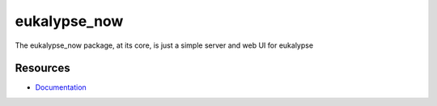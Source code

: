 eukalypse_now
=============

.. image:: https://secure.travis-ci.org/kinkerl/eukalypse_now.png
    :alt: Travis CI Build Status

The eukalypse_now package, at its core, is just a simple server and web UI for eukalypse


Resources
---------

* `Documentation <http://eukalypse-now.readthedocs.org/>`_